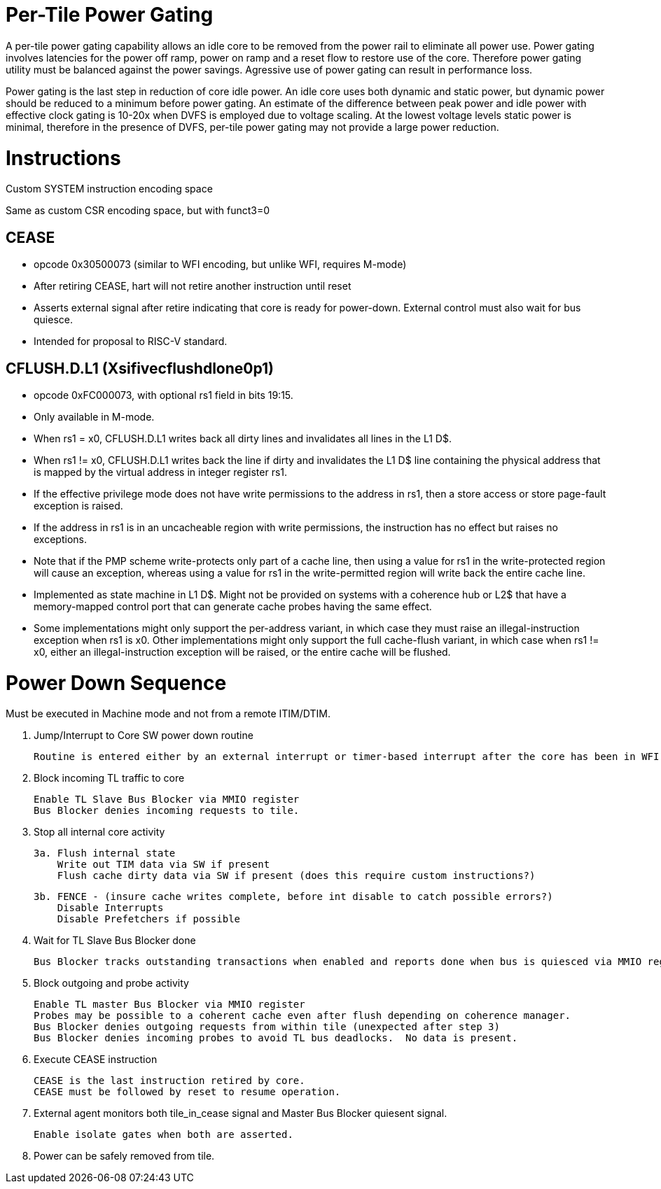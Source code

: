 Per-Tile Power Gating
=====================

A per-tile power gating capability allows an idle core to be removed from the power rail to eliminate all power use.  Power gating involves latencies for the power off ramp, power on ramp and a reset flow to restore use of the core.  Therefore power gating utility must be balanced against the power savings.  Agressive use of power gating can result in performance loss.  

Power gating is the last step in reduction of core idle power.  An idle core uses both dynamic and static power, but dynamic power should be reduced to a minimum before power gating.  An estimate of the difference between peak power and idle power with effective clock gating is 10-20x when DVFS is employed due to voltage scaling.  At the lowest voltage levels static power is minimal, therefore in the presence of DVFS, per-tile power gating may not provide a large power reduction.

Instructions
============

Custom SYSTEM instruction encoding space

Same as custom CSR encoding space, but with funct3=0

CEASE
-----
- opcode 0x30500073 (similar to WFI encoding, but unlike WFI, requires M-mode)
- After retiring CEASE, hart will not retire another instruction until reset
- Asserts external signal after retire indicating that core is ready for power-down.  External control must also wait for bus quiesce. 
- Intended for proposal to RISC-V standard.

CFLUSH.D.L1 (Xsifivecflushdlone0p1) 
-----------------------------------

- opcode 0xFC000073, with optional rs1 field in bits 19:15.
- Only available in M-mode.
- When rs1 = x0, CFLUSH.D.L1 writes back all dirty lines and invalidates all lines in the L1 D$.
- When rs1 != x0, CFLUSH.D.L1 writes back the line if dirty and invalidates the L1 D$ line containing the physical address that is mapped by the virtual address in integer register rs1.
- If the effective privilege mode does not have write permissions to the address in rs1, then a store access or store page-fault exception is raised.
- If the address in rs1 is in an uncacheable region with write permissions, the instruction has no effect but raises no exceptions.

- Note that if the PMP scheme write-protects only part of a cache line, then using a value for rs1 in the write-protected region will cause an exception, whereas using a value for rs1 in the write-permitted region will write back the entire cache line.

- Implemented as state machine in L1 D$. Might not be provided on systems with a coherence hub or L2$ that have a memory-mapped control port that can generate cache probes having the same effect.

- Some implementations might only support the per-address variant, in which case they must raise an illegal-instruction exception when rs1 is x0. Other implementations might only support the full cache-flush variant, in which case when rs1 != x0, either an illegal-instruction exception will be raised, or the entire cache will be flushed.

Power Down Sequence
===================

Must be executed in Machine mode and not from a remote ITIM/DTIM.

1. Jump/Interrupt to Core SW power down routine

   Routine is entered either by an external interrupt or timer-based interrupt after the core has been in WFI idle for a period of time.

2. Block incoming TL traffic to core

   Enable TL Slave Bus Blocker via MMIO register
   Bus Blocker denies incoming requests to tile. 

3. Stop all internal core activity

 3a. Flush internal state
     Write out TIM data via SW if present
     Flush cache dirty data via SW if present (does this require custom instructions?)

 3b. FENCE - (insure cache writes complete, before int disable to catch possible errors?)
     Disable Interrupts
     Disable Prefetchers if possible

4. Wait for TL Slave Bus Blocker done

   Bus Blocker tracks outstanding transactions when enabled and reports done when bus is quiesced via MMIO register. 

5. Block outgoing and probe activity

   Enable TL master Bus Blocker via MMIO register
   Probes may be possible to a coherent cache even after flush depending on coherence manager.
   Bus Blocker denies outgoing requests from within tile (unexpected after step 3)
   Bus Blocker denies incoming probes to avoid TL bus deadlocks.  No data is present.

6. Execute CEASE instruction

   CEASE is the last instruction retired by core.
   CEASE must be followed by reset to resume operation.

7. External agent monitors both tile_in_cease signal and Master Bus Blocker quiesent signal.

   Enable isolate gates when both are asserted.

8. Power can be safely removed from tile. 


   